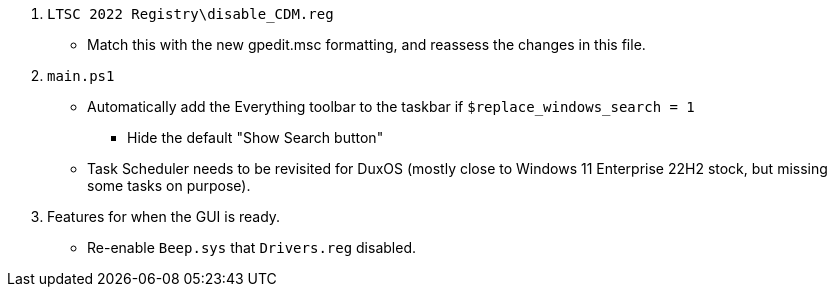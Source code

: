 :experimental:
:imagesdir: Images/
ifdef::env-github[]
:icons:
:tip-caption: :bulb:
:note-caption: :information_source:
:important-caption: :heavy_exclamation_mark:
:caution-caption: :fire:
:warning-caption: :warning:
endif::[]

. `LTSC 2022 Registry\disable_CDM.reg`
** Match this with the new gpedit.msc formatting, and reassess the changes in this file.

. `main.ps1`
** Automatically add the Everything toolbar to the taskbar if `$replace_windows_search = 1`
*** Hide the default "Show Search button"

** Task Scheduler needs to be revisited for DuxOS (mostly close to Windows 11 Enterprise 22H2 stock, but missing some tasks on purpose).

. Features for when the GUI is ready.
* Re-enable `Beep.sys` that `Drivers.reg` disabled.